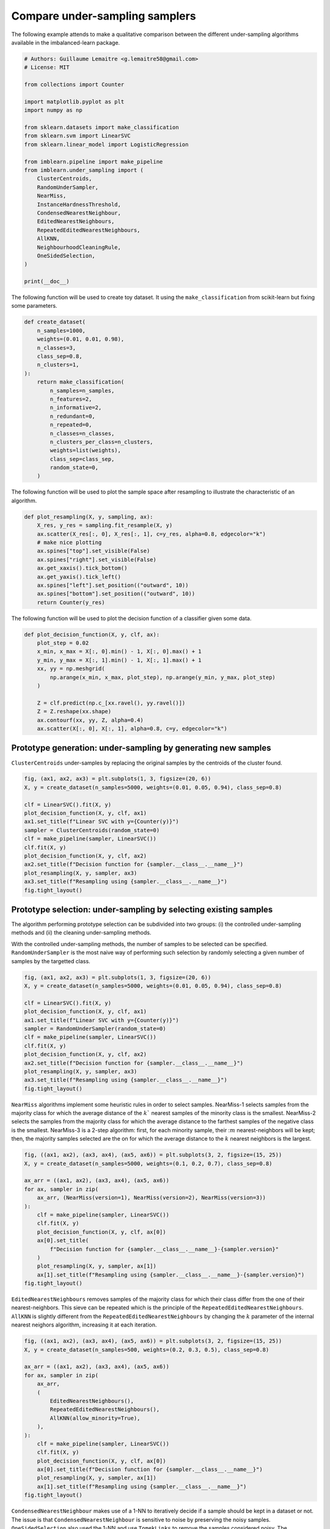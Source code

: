 .. only:: html

    .. note::
        :class: sphx-glr-download-link-note

        Click :ref:`here <sphx_glr_download_auto_examples_under-sampling_plot_comparison_under_sampling.py>`     to download the full example code
    .. rst-class:: sphx-glr-example-title

    .. _sphx_glr_auto_examples_under-sampling_plot_comparison_under_sampling.py:


===============================
Compare under-sampling samplers
===============================

The following example attends to make a qualitative comparison between the
different under-sampling algorithms available in the imbalanced-learn package.


.. code-block:: default


    # Authors: Guillaume Lemaitre <g.lemaitre58@gmail.com>
    # License: MIT

    from collections import Counter

    import matplotlib.pyplot as plt
    import numpy as np

    from sklearn.datasets import make_classification
    from sklearn.svm import LinearSVC
    from sklearn.linear_model import LogisticRegression

    from imblearn.pipeline import make_pipeline
    from imblearn.under_sampling import (
        ClusterCentroids,
        RandomUnderSampler,
        NearMiss,
        InstanceHardnessThreshold,
        CondensedNearestNeighbour,
        EditedNearestNeighbours,
        RepeatedEditedNearestNeighbours,
        AllKNN,
        NeighbourhoodCleaningRule,
        OneSidedSelection,
    )

    print(__doc__)









The following function will be used to create toy dataset. It using the
``make_classification`` from scikit-learn but fixing some parameters.


.. code-block:: default



    def create_dataset(
        n_samples=1000,
        weights=(0.01, 0.01, 0.98),
        n_classes=3,
        class_sep=0.8,
        n_clusters=1,
    ):
        return make_classification(
            n_samples=n_samples,
            n_features=2,
            n_informative=2,
            n_redundant=0,
            n_repeated=0,
            n_classes=n_classes,
            n_clusters_per_class=n_clusters,
            weights=list(weights),
            class_sep=class_sep,
            random_state=0,
        )









The following function will be used to plot the sample space after resampling
to illustrate the characteristic of an algorithm.


.. code-block:: default



    def plot_resampling(X, y, sampling, ax):
        X_res, y_res = sampling.fit_resample(X, y)
        ax.scatter(X_res[:, 0], X_res[:, 1], c=y_res, alpha=0.8, edgecolor="k")
        # make nice plotting
        ax.spines["top"].set_visible(False)
        ax.spines["right"].set_visible(False)
        ax.get_xaxis().tick_bottom()
        ax.get_yaxis().tick_left()
        ax.spines["left"].set_position(("outward", 10))
        ax.spines["bottom"].set_position(("outward", 10))
        return Counter(y_res)









The following function will be used to plot the decision function of a
classifier given some data.


.. code-block:: default



    def plot_decision_function(X, y, clf, ax):
        plot_step = 0.02
        x_min, x_max = X[:, 0].min() - 1, X[:, 0].max() + 1
        y_min, y_max = X[:, 1].min() - 1, X[:, 1].max() + 1
        xx, yy = np.meshgrid(
            np.arange(x_min, x_max, plot_step), np.arange(y_min, y_max, plot_step)
        )

        Z = clf.predict(np.c_[xx.ravel(), yy.ravel()])
        Z = Z.reshape(xx.shape)
        ax.contourf(xx, yy, Z, alpha=0.4)
        ax.scatter(X[:, 0], X[:, 1], alpha=0.8, c=y, edgecolor="k")









Prototype generation: under-sampling by generating new samples
##############################################################################

``ClusterCentroids`` under-samples by replacing the original samples by the
centroids of the cluster found.


.. code-block:: default


    fig, (ax1, ax2, ax3) = plt.subplots(1, 3, figsize=(20, 6))
    X, y = create_dataset(n_samples=5000, weights=(0.01, 0.05, 0.94), class_sep=0.8)

    clf = LinearSVC().fit(X, y)
    plot_decision_function(X, y, clf, ax1)
    ax1.set_title(f"Linear SVC with y={Counter(y)}")
    sampler = ClusterCentroids(random_state=0)
    clf = make_pipeline(sampler, LinearSVC())
    clf.fit(X, y)
    plot_decision_function(X, y, clf, ax2)
    ax2.set_title(f"Decision function for {sampler.__class__.__name__}")
    plot_resampling(X, y, sampler, ax3)
    ax3.set_title(f"Resampling using {sampler.__class__.__name__}")
    fig.tight_layout()




.. image:: /auto_examples/under-sampling/images/sphx_glr_plot_comparison_under_sampling_001.png
    :alt: Linear SVC with y=Counter({2: 4674, 1: 262, 0: 64}), Decision function for ClusterCentroids, Resampling using ClusterCentroids
    :class: sphx-glr-single-img


.. rst-class:: sphx-glr-script-out

 Out:

 .. code-block:: none

    /home/glemaitre/Documents/packages/scikit-learn/sklearn/svm/_base.py:982: ConvergenceWarning: Liblinear failed to converge, increase the number of iterations.
      warnings.warn("Liblinear failed to converge, increase "




Prototype selection: under-sampling by selecting existing samples
##############################################################################

The algorithm performing prototype selection can be subdivided into two
groups: (i) the controlled under-sampling methods and (ii) the cleaning
under-sampling methods.

With the controlled under-sampling methods, the number of samples to be
selected can be specified. ``RandomUnderSampler`` is the most naive way of
performing such selection by randomly selecting a given number of samples by
the targetted class.


.. code-block:: default


    fig, (ax1, ax2, ax3) = plt.subplots(1, 3, figsize=(20, 6))
    X, y = create_dataset(n_samples=5000, weights=(0.01, 0.05, 0.94), class_sep=0.8)

    clf = LinearSVC().fit(X, y)
    plot_decision_function(X, y, clf, ax1)
    ax1.set_title(f"Linear SVC with y={Counter(y)}")
    sampler = RandomUnderSampler(random_state=0)
    clf = make_pipeline(sampler, LinearSVC())
    clf.fit(X, y)
    plot_decision_function(X, y, clf, ax2)
    ax2.set_title(f"Decision function for {sampler.__class__.__name__}")
    plot_resampling(X, y, sampler, ax3)
    ax3.set_title(f"Resampling using {sampler.__class__.__name__}")
    fig.tight_layout()




.. image:: /auto_examples/under-sampling/images/sphx_glr_plot_comparison_under_sampling_002.png
    :alt: Linear SVC with y=Counter({2: 4674, 1: 262, 0: 64}), Decision function for RandomUnderSampler, Resampling using RandomUnderSampler
    :class: sphx-glr-single-img





``NearMiss`` algorithms implement some heuristic rules in order to select
samples. NearMiss-1 selects samples from the majority class for which the
average distance of the :math:`k`` nearest samples of the minority class is
the smallest. NearMiss-2 selects the samples from the majority class for
which the average distance to the farthest samples of the negative class is
the smallest. NearMiss-3 is a 2-step algorithm: first, for each minority
sample, their ::math:`m` nearest-neighbors will be kept; then, the majority
samples selected are the on for which the average distance to the :math:`k`
nearest neighbors is the largest.


.. code-block:: default


    fig, ((ax1, ax2), (ax3, ax4), (ax5, ax6)) = plt.subplots(3, 2, figsize=(15, 25))
    X, y = create_dataset(n_samples=5000, weights=(0.1, 0.2, 0.7), class_sep=0.8)

    ax_arr = ((ax1, ax2), (ax3, ax4), (ax5, ax6))
    for ax, sampler in zip(
        ax_arr, (NearMiss(version=1), NearMiss(version=2), NearMiss(version=3))
    ):
        clf = make_pipeline(sampler, LinearSVC())
        clf.fit(X, y)
        plot_decision_function(X, y, clf, ax[0])
        ax[0].set_title(
            f"Decision function for {sampler.__class__.__name__}-{sampler.version}"
        )
        plot_resampling(X, y, sampler, ax[1])
        ax[1].set_title(f"Resampling using {sampler.__class__.__name__}-{sampler.version}")
    fig.tight_layout()




.. image:: /auto_examples/under-sampling/images/sphx_glr_plot_comparison_under_sampling_003.png
    :alt: Decision function for NearMiss-1, Resampling using NearMiss-1, Decision function for NearMiss-2, Resampling using NearMiss-2, Decision function for NearMiss-3, Resampling using NearMiss-3
    :class: sphx-glr-single-img


.. rst-class:: sphx-glr-script-out

 Out:

 .. code-block:: none

    /home/glemaitre/Documents/packages/imbalanced-learn/imblearn/under_sampling/_prototype_selection/_nearmiss.py:175: UserWarning: The number of the samples to be selected is larger than the number of samples available. The balancing ratio cannot be ensure and all samples will be returned.
      warnings.warn(
    /home/glemaitre/Documents/packages/imbalanced-learn/imblearn/under_sampling/_prototype_selection/_nearmiss.py:175: UserWarning: The number of the samples to be selected is larger than the number of samples available. The balancing ratio cannot be ensure and all samples will be returned.
      warnings.warn(
    /home/glemaitre/Documents/packages/imbalanced-learn/imblearn/under_sampling/_prototype_selection/_nearmiss.py:175: UserWarning: The number of the samples to be selected is larger than the number of samples available. The balancing ratio cannot be ensure and all samples will be returned.
      warnings.warn(
    /home/glemaitre/Documents/packages/imbalanced-learn/imblearn/under_sampling/_prototype_selection/_nearmiss.py:175: UserWarning: The number of the samples to be selected is larger than the number of samples available. The balancing ratio cannot be ensure and all samples will be returned.
      warnings.warn(




``EditedNearestNeighbours`` removes samples of the majority class for which
their class differ from the one of their nearest-neighbors. This sieve can be
repeated which is the principle of the
``RepeatedEditedNearestNeighbours``. ``AllKNN`` is slightly different from
the ``RepeatedEditedNearestNeighbours`` by changing the :math:`k` parameter
of the internal nearest neighors algorithm, increasing it at each iteration.


.. code-block:: default


    fig, ((ax1, ax2), (ax3, ax4), (ax5, ax6)) = plt.subplots(3, 2, figsize=(15, 25))
    X, y = create_dataset(n_samples=500, weights=(0.2, 0.3, 0.5), class_sep=0.8)

    ax_arr = ((ax1, ax2), (ax3, ax4), (ax5, ax6))
    for ax, sampler in zip(
        ax_arr,
        (
            EditedNearestNeighbours(),
            RepeatedEditedNearestNeighbours(),
            AllKNN(allow_minority=True),
        ),
    ):
        clf = make_pipeline(sampler, LinearSVC())
        clf.fit(X, y)
        plot_decision_function(X, y, clf, ax[0])
        ax[0].set_title(f"Decision function for {sampler.__class__.__name__}")
        plot_resampling(X, y, sampler, ax[1])
        ax[1].set_title(f"Resampling using {sampler.__class__.__name__}")
    fig.tight_layout()




.. image:: /auto_examples/under-sampling/images/sphx_glr_plot_comparison_under_sampling_004.png
    :alt: Decision function for EditedNearestNeighbours, Resampling using EditedNearestNeighbours, Decision function for RepeatedEditedNearestNeighbours, Resampling using RepeatedEditedNearestNeighbours, Decision function for AllKNN, Resampling using AllKNN
    :class: sphx-glr-single-img





``CondensedNearestNeighbour`` makes use of a 1-NN to iteratively decide if a
sample should be kept in a dataset or not. The issue is that
``CondensedNearestNeighbour`` is sensitive to noise by preserving the noisy
samples. ``OneSidedSelection`` also used the 1-NN and use ``TomekLinks`` to
remove the samples considered noisy. The ``NeighbourhoodCleaningRule`` use a
``EditedNearestNeighbours`` to remove some sample. Additionally, they use a 3
nearest-neighbors to remove samples which do not agree with this rule.


.. code-block:: default


    fig, ((ax1, ax2), (ax3, ax4), (ax5, ax6)) = plt.subplots(3, 2, figsize=(15, 25))
    X, y = create_dataset(n_samples=500, weights=(0.2, 0.3, 0.5), class_sep=0.8)

    ax_arr = ((ax1, ax2), (ax3, ax4), (ax5, ax6))
    for ax, sampler in zip(
        ax_arr,
        (
            CondensedNearestNeighbour(random_state=0),
            OneSidedSelection(random_state=0),
            NeighbourhoodCleaningRule(),
        ),
    ):
        clf = make_pipeline(sampler, LinearSVC())
        clf.fit(X, y)
        plot_decision_function(X, y, clf, ax[0])
        ax[0].set_title(f"Decision function for {sampler.__class__.__name__}")
        plot_resampling(X, y, sampler, ax[1])
        ax[1].set_title(f"Resampling using {sampler.__class__.__name__}")
    fig.tight_layout()




.. image:: /auto_examples/under-sampling/images/sphx_glr_plot_comparison_under_sampling_005.png
    :alt: Decision function for CondensedNearestNeighbour, Resampling using CondensedNearestNeighbour, Decision function for OneSidedSelection, Resampling using OneSidedSelection, Decision function for NeighbourhoodCleaningRule, Resampling using NeighbourhoodCleaningRule
    :class: sphx-glr-single-img





``InstanceHardnessThreshold`` uses the prediction of classifier to exclude
samples. All samples which are classified with a low probability will be
removed.


.. code-block:: default


    fig, (ax1, ax2, ax3) = plt.subplots(1, 3, figsize=(20, 6))
    X, y = create_dataset(n_samples=5000, weights=(0.01, 0.05, 0.94), class_sep=0.8)

    clf = LinearSVC().fit(X, y)
    plot_decision_function(X, y, clf, ax1)
    ax1.set_title(f"Linear SVC with y={Counter(y)}")
    sampler = InstanceHardnessThreshold(
        random_state=0,
        estimator=LogisticRegression(solver="lbfgs", multi_class="auto"),
    )
    clf = make_pipeline(sampler, LinearSVC())
    clf.fit(X, y)
    plot_decision_function(X, y, clf, ax2)
    ax2.set_title(f"Decision function for {sampler.__class__.__name__}")
    plot_resampling(X, y, sampler, ax3)
    ax3.set_title(f"Resampling using {sampler.__class__.__name__}")
    fig.tight_layout()

    plt.show()



.. image:: /auto_examples/under-sampling/images/sphx_glr_plot_comparison_under_sampling_006.png
    :alt: Linear SVC with y=Counter({2: 4674, 1: 262, 0: 64}), Decision function for InstanceHardnessThreshold, Resampling using InstanceHardnessThreshold
    :class: sphx-glr-single-img


.. rst-class:: sphx-glr-script-out

 Out:

 .. code-block:: none

    /home/glemaitre/Documents/packages/imbalanced-learn/examples/under-sampling/plot_comparison_under_sampling.py:265: UserWarning: Matplotlib is currently using agg, which is a non-GUI backend, so cannot show the figure.
      plt.show()





.. rst-class:: sphx-glr-timing

   **Total running time of the script:** ( 0 minutes  56.143 seconds)

**Estimated memory usage:**  21 MB


.. _sphx_glr_download_auto_examples_under-sampling_plot_comparison_under_sampling.py:


.. only :: html

 .. container:: sphx-glr-footer
    :class: sphx-glr-footer-example



  .. container:: sphx-glr-download sphx-glr-download-python

     :download:`Download Python source code: plot_comparison_under_sampling.py <plot_comparison_under_sampling.py>`



  .. container:: sphx-glr-download sphx-glr-download-jupyter

     :download:`Download Jupyter notebook: plot_comparison_under_sampling.ipynb <plot_comparison_under_sampling.ipynb>`


.. only:: html

 .. rst-class:: sphx-glr-signature

    `Gallery generated by Sphinx-Gallery <https://sphinx-gallery.github.io>`_
